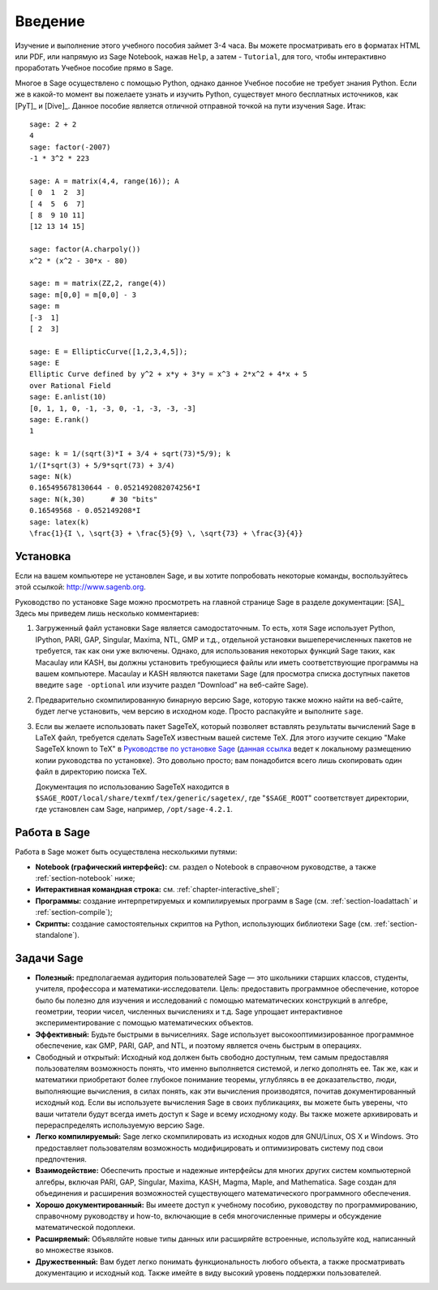 ************
Введение
************
Изучение и выполнение этого учебного пособия займет 3-4 часа. 
Вы можете просматривать его в форматах HTML или PDF, или напрямую из 
Sage Notebook, нажав ``Help``, а затем - ``Tutorial``, для того, чтобы 
интерактивно проработать Учебное пособие прямо в Sage.

Многое в Sage осуществлено с помощью Python, однако данное Учебное 
пособие не требует знания Python. Если же в какой-то момент вы пожелаете 
узнать и изучить Python, существует много бесплатных источников, как [PyT]_ 
и [Dive]_. Данное пособие является отличной отправной точкой на пути 
изучения Sage. Итак:

::

    sage: 2 + 2
    4
    sage: factor(-2007)
    -1 * 3^2 * 223

    sage: A = matrix(4,4, range(16)); A
    [ 0  1  2  3]
    [ 4  5  6  7]
    [ 8  9 10 11]
    [12 13 14 15]

    sage: factor(A.charpoly())
    x^2 * (x^2 - 30*x - 80)

    sage: m = matrix(ZZ,2, range(4))
    sage: m[0,0] = m[0,0] - 3
    sage: m
    [-3  1]
    [ 2  3]

    sage: E = EllipticCurve([1,2,3,4,5]);
    sage: E
    Elliptic Curve defined by y^2 + x*y + 3*y = x^3 + 2*x^2 + 4*x + 5
    over Rational Field
    sage: E.anlist(10)
    [0, 1, 1, 0, -1, -3, 0, -1, -3, -3, -3]
    sage: E.rank()
    1

    sage: k = 1/(sqrt(3)*I + 3/4 + sqrt(73)*5/9); k
    1/(I*sqrt(3) + 5/9*sqrt(73) + 3/4)
    sage: N(k)
    0.165495678130644 - 0.0521492082074256*I
    sage: N(k,30)      # 30 "bits"
    0.16549568 - 0.052149208*I
    sage: latex(k)
    \frac{1}{I \, \sqrt{3} + \frac{5}{9} \, \sqrt{73} + \frac{3}{4}}

.. _installation:

Установка
============
Если на вашем компьютере не установлен Sage, и вы хотите попробовать 
некоторые команды, воспользуйтесь этой ссылкой: http://www.sagenb.org.

Руководство по установке Sage можно просмотреть на главной странице 
Sage в разделе документации: [SA]_ Здесь мы приведем лишь несколько 
комментариев:

#. Загруженный файл установки Sage является самодостаточным. То есть, 
   хотя Sage использует Python, IPython, PARI, GAP, Singular, Maxima, 
   NTL, GMP и т.д., отдельной установки вышеперечисленных пакетов не 
   требуется, так как они уже включены. Однако, для использования 
   некоторых функций Sage таких, как Macaulay или KASH, вы должны 
   установить требующиеся файлы или иметь соответствующие программы на 
   вашем компьютере. Macaulay и KASH являются пакетами Sage (для просмотра 
   списка доступных пакетов введите ``sage -optional`` или изучите раздел 
   “Download” на веб-сайте Sage).

#. Предварительно скомпилированную бинарную версию Sage, которую также можно 
   найти на веб-сайте, будет легче установить, чем версию в исходном коде. 
   Просто распакуйте и выполните ``sage``.

#. Если вы желаете использовать пакет SageTeX, который позволяет вставлять 
   результаты вычислений Sage в LaTeX файл, требуется сделать SageTeX 
   известным вашей системе TeX. Для этого изучите секцию "Make SageTeX known 
   to TeX" в `Руководстве по установке Sage <http://www.sagemath.org/doc/>`_ 
   (`данная ссылка <../installation/index.html>`_ ведет к локальному размещению 
   копии руководства по установке). Это довольно просто; вам понадобится 
   всего лишь скопировать один файл в директорию поиска TeX.

   Документация по использованию SageTeX находится в 
   ``$SAGE_ROOT/local/share/texmf/tex/generic/sagetex/``, где 
   "``$SAGE_ROOT``" соответствует директории, где установлен сам Sage, 
   например, ``/opt/sage-4.2.1``.

Работа в Sage
================

Работа в Sage может быть осуществлена несколькими путями:

-  **Notebook (графический интерфейс):** см. раздел о Notebook в справочном 
   руководстве, а также :ref:`section-notebook` ниже;

-  **Интерактивная командная строка:** см. :ref:`chapter-interactive_shell`;

-  **Программы:** создание интерпретируемых и компилируемых программ в 
   Sage (см. :ref:`section-loadattach` и :ref:`section-compile`);

-  **Скрипты:** создание самостоятельных скриптов на Python, использующих 
   библиотеки Sage (см. :ref:`section-standalone`).

Задачи Sage
=======================

-  **Полезный:** предполагаемая аудитория пользователей Sage — это 
   школьники старших классов, студенты, учителя, профессора и 
   математики-исследователи. Цель: предоставить программное обеспечение, 
   которое было бы полезно для изучения и исследований с помощью 
   математических конструкций в алгебре, геометрии, теории чисел, 
   численных вычислениях и т.д. Sage упрощает интерактивное 
   экспериментирование с помощью математических объектов.

-  **Эффективный:** Будьте быстрыми в вычиселниях. Sage использует 
   высокооптимизированное программное обеспечение, как GMP, PARI, GAP, 
   and NTL, и поэтому является очень быстрым в операциях.

-  Свободный и открытый: Исходный код должен быть свободно доступным, 
   тем самым предоставляя пользователям возможность понять, что именно 
   выполняется системой, и легко дополнять ее. Так же, как и математики 
   приобретают более глубокое понимание теоремы, углубляясь в ее 
   доказательство, люди, выполняющие вычисления, в силах понять, как эти 
   вычисления производятся, почитав документированный исходный код. Если 
   вы используете вычисления Sage в своих публикациях, вы можете быть 
   уверены, что ваши читатели будут всегда иметь доступ к Sage и всему 
   исходному коду. Вы также можете архивировать и перераспределять 
   используемую версию Sage.

-  **Легко компилируемый:** Sage легко скомпилировать из исходных кодов 
   для GNU/Linux, OS X и Windows. Это предоставляет пользователям возможность 
   модифицировать и оптимизировать систему под свои предпочтения.

-  **Взаимодействие:** Обеспечить простые и надежные интерфейсы для многих 
   других систем компьютерной алгебры, включая PARI, GAP, Singular, Maxima, 
   KASH, Magma, Maple, and Mаthematica. Sage создан для объединения и 
   расширения возможностей существующего математического программного 
   обеспечения.

-  **Хорошо документированный:** Вы имеете доступ к учебному пособию, 
   руководству по программированию, справочному руководству и how-to, 
   включающие в себя многочисленные примеры и обсуждение математической 
   подоплеки.

-  **Расширяемый:** Объявляйте новые типы данных или расширяйте встроенные, 
   используйте код, написанный во множестве языков.

-  **Дружественный:** Вам будет легко понимать функциональность любого объекта, 
   а также просматривать документацию и исходный код. Также имейте в виду 
   высокий уровень поддержки пользователей.

